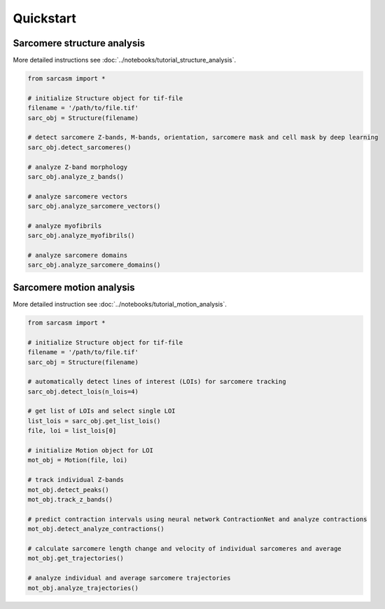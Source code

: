 ==========
Quickstart
==========

Sarcomere structure analysis
============================

More detailed instructions see :doc:`../notebooks/tutorial_structure_analysis`.

.. code-block:: python

    from sarcasm import *

    # initialize Structure object for tif-file
    filename = '/path/to/file.tif'
    sarc_obj = Structure(filename)

    # detect sarcomere Z-bands, M-bands, orientation, sarcomere mask and cell mask by deep learning
    sarc_obj.detect_sarcomeres()

    # analyze Z-band morphology
    sarc_obj.analyze_z_bands()

    # analyze sarcomere vectors
    sarc_obj.analyze_sarcomere_vectors()

    # analyze myofibrils
    sarc_obj.analyze_myofibrils()

    # analyze sarcomere domains
    sarc_obj.analyze_sarcomere_domains()

Sarcomere motion analysis
=========================

More detailed instruction see :doc:`../notebooks/tutorial_motion_analysis`.

.. code-block:: python

    from sarcasm import *

    # initialize Structure object for tif-file
    filename = '/path/to/file.tif'
    sarc_obj = Structure(filename)

    # automatically detect lines of interest (LOIs) for sarcomere tracking
    sarc_obj.detect_lois(n_lois=4)

    # get list of LOIs and select single LOI
    list_lois = sarc_obj.get_list_lois()
    file, loi = list_lois[0]

    # initialize Motion object for LOI
    mot_obj = Motion(file, loi)

    # track individual Z-bands
    mot_obj.detect_peaks()
    mot_obj.track_z_bands()

    # predict contraction intervals using neural network ContractionNet and analyze contractions
    mot_obj.detect_analyze_contractions()

    # calculate sarcomere length change and velocity of individual sarcomeres and average
    mot_obj.get_trajectories()

    # analyze individual and average sarcomere trajectories
    mot_obj.analyze_trajectories()